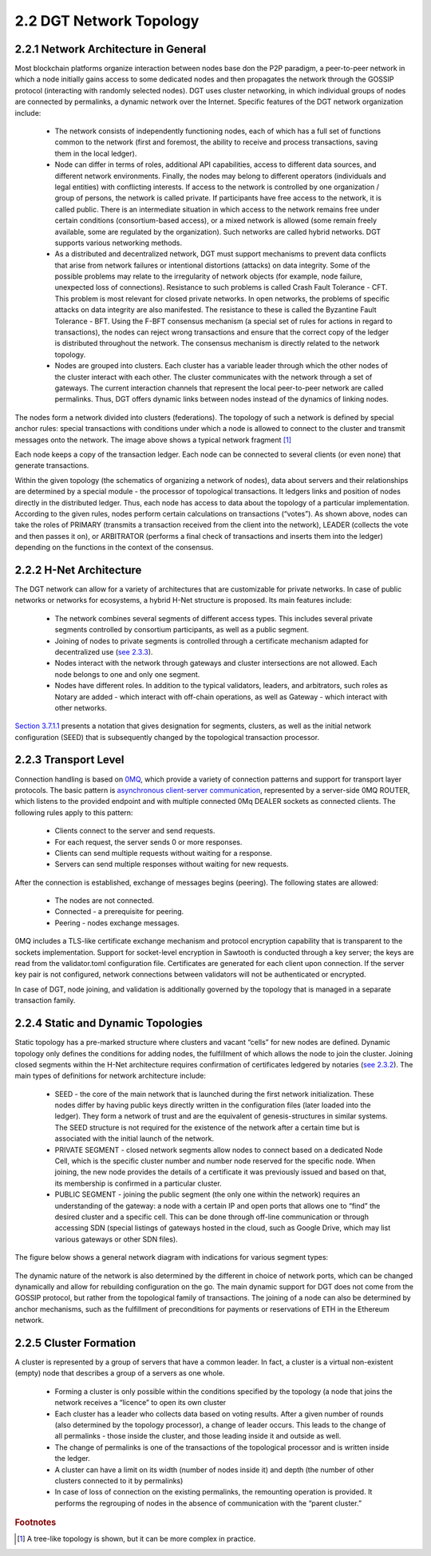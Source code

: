 
2.2	DGT Network Topology
++++++++++++++++++++++++++++

2.2.1	Network Architecture in General
=============================================

Most blockchain platforms organize interaction between nodes base don the P2P paradigm, a peer-to-peer network in which a node initially gains access to some dedicated nodes and then propagates the network through the GOSSIP protocol (interacting with randomly selected nodes). DGT uses cluster networking, in which individual groups of nodes are connected by permalinks, a dynamic network over the Internet. Specific features of the DGT network organization include: 

 •	The network consists of independently functioning nodes, each of which has a full set of functions common to the network (first and foremost, the ability to receive and process transactions, saving them in the local ledger).

 •	Node can differ in terms of roles, additional API capabilities, access to different data sources, and different network environments. Finally, the nodes may belong to different operators (individuals and legal entities) with conflicting interests. If access to the network is controlled by one organization / group of persons, the network is called private. If participants have free access to the network, it is called public. There is an intermediate situation in which access to the network remains free under certain conditions (consortium-based access), or a mixed network is allowed (some remain freely available, some are regulated by the organization). Such networks are called hybrid networks. DGT supports various networking methods. 

 •	As a distributed and decentralized network, DGT must support mechanisms to prevent data conflicts that arise from network failures or intentional distortions (attacks) on data integrity. Some of the possible problems may relate to the irregularity of network objects (for example, node failure, unexpected loss of connections). Resistance to such problems is called Crash Fault Tolerance - CFT. This problem is most relevant for closed private networks. In open networks, the problems of specific attacks on data integrity are also manifested. The resistance to these is called the Byzantine Fault Tolerance - BFT. Using the F-BFT consensus mechanism (a special set of rules for actions in regard to transactions), the nodes can reject wrong transactions and ensure that the correct copy of the ledger is distributed throughout the network. The consensus mechanism is directly related to the network topology. 

 •	Nodes are grouped into clusters. Each cluster has a variable leader through which the other nodes of the cluster interact with each other. The cluster communicates with the network through a set of gateways. The current interaction channels that represent the local peer-to-peer network are called permalinks. Thus, DGT offers dynamic links between nodes instead of the dynamics of linking nodes. 

    .. image:: ../images/figure_37.png
        :align: center

The nodes form a network divided into clusters (federations). The topology of such a network is defined by special anchor rules: special transactions with conditions under which a node is allowed to connect to the cluster and transmit messages onto the network. The image above shows a typical network fragment [1]_

Each node keeps a copy of the transaction ledger. Each node can be connected to several clients (or even none) that generate transactions. 

Within the given topology (the schematics of organizing a network of nodes), data about servers and their relationships are determined by a special module - the processor of topological transactions. It ledgers links and position of nodes directly in the distributed ledger. Thus, each node has access to data about the topology of a particular implementation. According to the given rules, nodes perform certain calculations on transactions (“votes”). As shown above, nodes can take the roles of PRIMARY (transmits a transaction received from the client into the network), LEADER (collects the vote and then passes it on), or ARBITRATOR (performs a final check of transactions and inserts them into the ledger) depending on the functions in the context of the consensus. 

2.2.2	H-Net Architecture
=============================

.. _see 2.3.3: 2.3_F-BFT_Consensus.html#decentralized-identification
.. _Section 3.7.1.1: ../ADMIN_GUIDE/3.7_Adjust_DGT_Settings.html#dgt-topology-settings

The DGT network can allow for a variety of architectures that are customizable for private networks. In case of public networks or networks for ecosystems, a hybrid H-Net structure is proposed. Its main features include: 

    •	The network combines several segments of different access types. This includes several private segments controlled by consortium participants, as well as a public segment. 

    •	Joining of nodes to private segments is controlled through a certificate mechanism adapted for decentralized use (`see 2.3.3`_).

    •	Nodes interact with the network through gateways and cluster intersections are not allowed. Each node belongs to one and only one segment. 

    •	Nodes have different roles. In addition to the typical validators, leaders, and arbitrators, such roles as Notary are added - which interact with off-chain operations, as well as Gateway - which interact with other networks. 

    .. image:: ../images/figure_38.png
        :align: center

`Section 3.7.1.1`_ presents a notation that gives designation for segments, clusters, as well as the initial network configuration (SEED) that is subsequently changed by the topological transaction processor. 

2.2.3	Transport Level
============================

.. _0MQ: https://zeromq.org/
.. _asynchronous client-server communication: https://zguide.zeromq.org/docs/chapter3/#toc24
.. _see 2.3.2: 2.3_F-BFT_Consensus.html#general-trust-environment-and-notary-nodes

Connection handling is based on `0MQ`_, which provide a variety of connection patterns and support for transport layer protocols. The basic pattern is `asynchronous client-server communication`_, represented by a server-side 0MQ ROUTER, which listens to the provided endpoint and with multiple connected 0Mq DEALER sockets as connected clients. The following rules apply to this pattern: 

   •	Clients connect to the server and send requests.
   •	For each request, the server sends 0 or more responses.
   •	Clients can send multiple requests without waiting for a response.
   •	Servers can send multiple responses without waiting for new requests.

After the connection is established, exchange of messages begins (peering). The following states are allowed:

   •	The nodes are not connected.
   •	Connected - a prerequisite for peering.
   •	Peering - nodes exchange messages. 

0MQ includes a TLS-like certificate exchange mechanism and protocol encryption capability that is transparent to the sockets implementation. Support for socket-level encryption in Sawtooth is conducted through a key server; the keys are read from the validator.toml configuration file. Certificates are generated for each client upon connection. If the server key pair is not configured, network connections between validators will not be authenticated or encrypted. 

In case of DGT, node joining, and validation is additionally governed by the topology that is managed in a separate transaction family.  

2.2.4	Static and Dynamic Topologies
=======================================

Static topology has a pre-marked structure where clusters and vacant “cells” for new nodes are defined. Dynamic topology only defines the conditions for adding nodes, the fulfillment of which allows the node to join the cluster.  Joining closed segments within the H-Net architecture requires confirmation of certificates ledgered by notaries (`see 2.3.2`_).  The main types of definitions for network architecture include: 

 •	SEED - the core of the main network that is launched during the first network initialization. These nodes differ by having public keys directly written in the configuration files (later loaded into the ledger). They form a network of trust and are the equivalent of genesis-structures in similar systems. The SEED structure is not required for the existence of the network after a certain time but is associated with the initial launch of the network. 

 •	PRIVATE SEGMENT - closed network segments allow nodes to connect based on a dedicated Node Cell, which is the specific cluster number and number node reserved for the specific node. When joining, the new node provides the details of a certificate it was previously issued and based on that, its membership is confirmed in a particular cluster. 

 •	PUBLIC SEGMENT - joining the public segment (the only one within the network) requires an understanding of the gateway: a node with a certain IP and open ports that allows one to “find” the desired cluster and a specific cell. This can be done through off-line communication or through accessing SDN (special listings of gateways hosted in the cloud, such as Google Drive, which may list various gateways or other SDN files). 

The figure below shows a general network diagram with indications for various segment types: 

 .. image:: ../images/figure_39.png
        :align: center

The dynamic nature of the network is also determined by the different in choice of network ports, which can be changed dynamically and allow for rebuilding configuration on the go. The main dynamic support for DGT does not come from the GOSSIP protocol, but rather from the topological family of transactions. The joining of a node can also be determined by anchor mechanisms, such as the fulfillment of preconditions for payments or reservations of ETH in the Ethereum network. 

2.2.5	Cluster Formation
==============================

A cluster is represented by a group of servers that have a common leader. In fact, a cluster is a virtual non-existent (empty) node that describes a group of a servers as one whole. 

 •	Forming a cluster is only possible within the conditions specified by the topology (a node that joins the network receives a “licence” to open its own cluster

 •	Each cluster has a leader who collects data based on voting results. After a given number of rounds (also determined by the topology processor), a change of leader occurs. This leads to the change of all permalinks - those inside the cluster, and those leading inside it and outside as well. 

 •	The change of permalinks is one of the transactions of the topological processor and is written inside the ledger.

 •	A cluster can have a limit on its width (number of nodes inside it) and depth (the number of other clusters connected to it by permalinks)

 •	In case of loss of connection on the existing permalinks, the remounting operation is provided. It performs the regrouping of nodes in the absence of communication with the “parent cluster.” 


.. rubric:: Footnotes

.. [1] A tree-like topology is shown, but it can be more complex in practice.